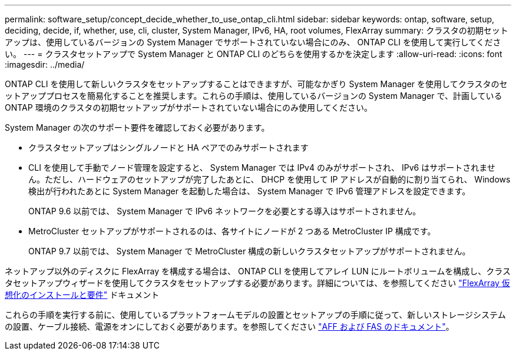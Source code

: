 ---
permalink: software_setup/concept_decide_whether_to_use_ontap_cli.html 
sidebar: sidebar 
keywords: ontap, software, setup, deciding, decide, if, whether, use, cli, cluster, System Manager, IPv6, HA, root volumes, FlexArray 
summary: クラスタの初期セットアップは、使用しているバージョンの System Manager でサポートされていない場合にのみ、 ONTAP CLI を使用して実行してください。 
---
= クラスタセットアップで System Manager と ONTAP CLI のどちらを使用するかを決定します
:allow-uri-read: 
:icons: font
:imagesdir: ../media/


[role="lead"]
ONTAP CLI を使用して新しいクラスタをセットアップすることはできますが、可能なかぎり System Manager を使用してクラスタのセットアッププロセスを簡易化することを推奨します。これらの手順は、使用しているバージョンの System Manager で、計画している ONTAP 環境のクラスタの初期セットアップがサポートされていない場合にのみ使用してください。

System Manager の次のサポート要件を確認しておく必要があります。

* クラスタセットアップはシングルノードと HA ペアでのみサポートされます
* CLI を使用して手動でノード管理を設定すると、 System Manager では IPv4 のみがサポートされ、 IPv6 はサポートされません。ただし、ハードウェアのセットアップが完了したあとに、 DHCP を使用して IP アドレスが自動的に割り当てられ、 Windows 検出が行われたあとに System Manager を起動した場合は、 System Manager で IPv6 管理アドレスを設定できます。
+
ONTAP 9.6 以前では、 System Manager で IPv6 ネットワークを必要とする導入はサポートされません。

* MetroCluster セットアップがサポートされるのは、各サイトにノードが 2 つある MetroCluster IP 構成です。
+
ONTAP 9.7 以前では、 System Manager で MetroCluster 構成の新しいクラスタセットアップがサポートされません。



ネットアップ以外のディスクに FlexArray を構成する場合は、 ONTAP CLI を使用してアレイ LUN にルートボリュームを構成し、クラスタセットアップウィザードを使用してクラスタをセットアップする必要があります。詳細については、を参照してください link:https://docs.netapp.com/us-en/ontap-flexarray/install/concept_flexarray_virtualization_technology_overview_using_array_luns_for_storage.html["FlexArray 仮想化のインストールと要件"] ドキュメント

これらの手順を実行する前に、使用しているプラットフォームモデルの設置とセットアップの手順に従って、新しいストレージシステムの設置、ケーブル接続、電源をオンにしておく必要があります。を参照してください https://docs.netapp.com/us-en/ontap-systems/index.html["AFF および FAS のドキュメント"]。
